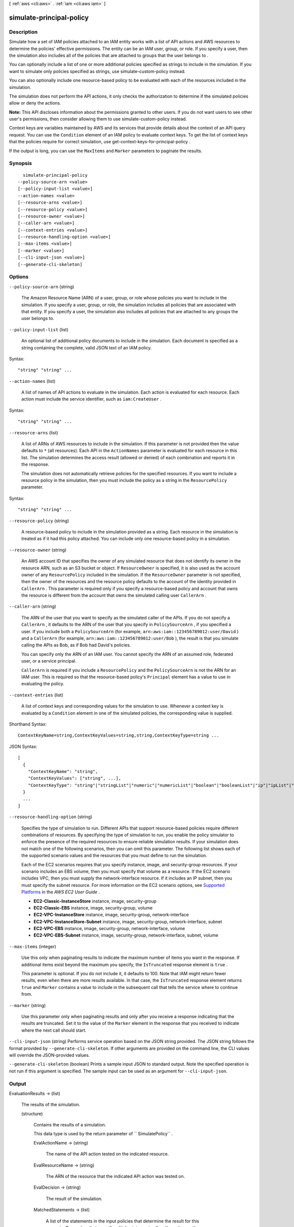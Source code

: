 [ :ref:`aws <cli:aws>` . :ref:`iam <cli:aws iam>` ]

.. _cli:aws iam simulate-principal-policy:


*************************
simulate-principal-policy
*************************



===========
Description
===========



Simulate how a set of IAM policies attached to an IAM entity works with a list of API actions and AWS resources to determine the policies' effective permissions. The entity can be an IAM user, group, or role. If you specify a user, then the simulation also includes all of the policies that are attached to groups that the user belongs to .

 

You can optionally include a list of one or more additional policies specified as strings to include in the simulation. If you want to simulate only policies specified as strings, use  simulate-custom-policy instead.

 

You can also optionally include one resource-based policy to be evaluated with each of the resources included in the simulation.

 

The simulation does not perform the API actions, it only checks the authorization to determine if the simulated policies allow or deny the actions.

 

**Note:** This API discloses information about the permissions granted to other users. If you do not want users to see other user's permissions, then consider allowing them to use  simulate-custom-policy instead.

 

Context keys are variables maintained by AWS and its services that provide details about the context of an API query request. You can use the ``Condition`` element of an IAM policy to evaluate context keys. To get the list of context keys that the policies require for correct simulation, use  get-context-keys-for-principal-policy .

 

If the output is long, you can use the ``MaxItems`` and ``Marker`` parameters to paginate the results.



========
Synopsis
========

::

    simulate-principal-policy
  --policy-source-arn <value>
  [--policy-input-list <value>]
  --action-names <value>
  [--resource-arns <value>]
  [--resource-policy <value>]
  [--resource-owner <value>]
  [--caller-arn <value>]
  [--context-entries <value>]
  [--resource-handling-option <value>]
  [--max-items <value>]
  [--marker <value>]
  [--cli-input-json <value>]
  [--generate-cli-skeleton]




=======
Options
=======

``--policy-source-arn`` (string)


  The Amazon Resource Name (ARN) of a user, group, or role whose policies you want to include in the simulation. If you specify a user, group, or role, the simulation includes all policies that are associated with that entity. If you specify a user, the simulation also includes all policies that are attached to any groups the user belongs to.

  

``--policy-input-list`` (list)


  An optional list of additional policy documents to include in the simulation. Each document is specified as a string containing the complete, valid JSON text of an IAM policy.

  



Syntax::

  "string" "string" ...



``--action-names`` (list)


  A list of names of API actions to evaluate in the simulation. Each action is evaluated for each resource. Each action must include the service identifier, such as ``iam:CreateUser`` .

  



Syntax::

  "string" "string" ...



``--resource-arns`` (list)


  A list of ARNs of AWS resources to include in the simulation. If this parameter is not provided then the value defaults to ``*`` (all resources). Each API in the ``ActionNames`` parameter is evaluated for each resource in this list. The simulation determines the access result (allowed or denied) of each combination and reports it in the response.

   

  The simulation does not automatically retrieve policies for the specified resources. If you want to include a resource policy in the simulation, then you must include the policy as a string in the ``ResourcePolicy`` parameter.

  



Syntax::

  "string" "string" ...



``--resource-policy`` (string)


  A resource-based policy to include in the simulation provided as a string. Each resource in the simulation is treated as if it had this policy attached. You can include only one resource-based policy in a simulation.

  

``--resource-owner`` (string)


  An AWS account ID that specifies the owner of any simulated resource that does not identify its owner in the resource ARN, such as an S3 bucket or object. If ``ResourceOwner`` is specified, it is also used as the account owner of any ``ResourcePolicy`` included in the simulation. If the ``ResourceOwner`` parameter is not specified, then the owner of the resources and the resource policy defaults to the account of the identity provided in ``CallerArn`` . This parameter is required only if you specify a resource-based policy and account that owns the resource is different from the account that owns the simulated calling user ``CallerArn`` .

  

``--caller-arn`` (string)


  The ARN of the user that you want to specify as the simulated caller of the APIs. If you do not specify a ``CallerArn`` , it defaults to the ARN of the user that you specify in ``PolicySourceArn`` , if you specified a user. If you include both a ``PolicySourceArn`` (for example, ``arn:aws:iam::123456789012:user/David`` ) and a ``CallerArn`` (for example, ``arn:aws:iam::123456789012:user/Bob`` ), the result is that you simulate calling the APIs as Bob, as if Bob had David's policies.

   

  You can specify only the ARN of an IAM user. You cannot specify the ARN of an assumed role, federated user, or a service principal.

   

  ``CallerArn`` is required if you include a ``ResourcePolicy`` and the ``PolicySourceArn`` is not the ARN for an IAM user. This is required so that the resource-based policy's ``Principal`` element has a value to use in evaluating the policy.

  

``--context-entries`` (list)


  A list of context keys and corresponding values for the simulation to use. Whenever a context key is evaluated by a ``Condition`` element in one of the simulated policies, the corresponding value is supplied.

  



Shorthand Syntax::

    ContextKeyName=string,ContextKeyValues=string,string,ContextKeyType=string ...




JSON Syntax::

  [
    {
      "ContextKeyName": "string",
      "ContextKeyValues": ["string", ...],
      "ContextKeyType": "string"|"stringList"|"numeric"|"numericList"|"boolean"|"booleanList"|"ip"|"ipList"|"binary"|"binaryList"|"date"|"dateList"
    }
    ...
  ]



``--resource-handling-option`` (string)


  Specifies the type of simulation to run. Different APIs that support resource-based policies require different combinations of resources. By specifying the type of simulation to run, you enable the policy simulator to enforce the presence of the required resources to ensure reliable simulation results. If your simulation does not match one of the following scenarios, then you can omit this parameter. The following list shows each of the supported scenario values and the resources that you must define to run the simulation.

   

  Each of the EC2 scenarios requires that you specify instance, image, and security-group resources. If your scenario includes an EBS volume, then you must specify that volume as a resource. If the EC2 scenario includes VPC, then you must supply the network-interface resource. If it includes an IP subnet, then you must specify the subnet resource. For more information on the EC2 scenario options, see `Supported Platforms`_ in the *AWS EC2 User Guide* .

   

   
  * **EC2-Classic-InstanceStore**  instance, image, security-group 
   
  * **EC2-Classic-EBS**  instance, image, security-group, volume 
   
  * **EC2-VPC-InstanceStore**  instance, image, security-group, network-interface 
   
  * **EC2-VPC-InstanceStore-Subnet**  instance, image, security-group, network-interface, subnet 
   
  * **EC2-VPC-EBS**  instance, image, security-group, network-interface, volume 
   
  * **EC2-VPC-EBS-Subnet**  instance, image, security-group, network-interface, subnet, volume 
   

  

``--max-items`` (integer)


  Use this only when paginating results to indicate the maximum number of items you want in the response. If additional items exist beyond the maximum you specify, the ``IsTruncated`` response element is ``true`` .

   

  This parameter is optional. If you do not include it, it defaults to 100. Note that IAM might return fewer results, even when there are more results available. In that case, the ``IsTruncated`` response element returns ``true`` and ``Marker`` contains a value to include in the subsequent call that tells the service where to continue from. 

  

``--marker`` (string)


  Use this parameter only when paginating results and only after you receive a response indicating that the results are truncated. Set it to the value of the ``Marker`` element in the response that you received to indicate where the next call should start.

  

``--cli-input-json`` (string)
Performs service operation based on the JSON string provided. The JSON string follows the format provided by ``--generate-cli-skeleton``. If other arguments are provided on the command line, the CLI values will override the JSON-provided values.

``--generate-cli-skeleton`` (boolean)
Prints a sample input JSON to standard output. Note the specified operation is not run if this argument is specified. The sample input can be used as an argument for ``--cli-input-json``.



======
Output
======

EvaluationResults -> (list)

  

  The results of the simulation.

  

  (structure)

    

    Contains the results of a simulation.

     

    This data type is used by the return parameter of `` SimulatePolicy`` .

    

    EvalActionName -> (string)

      

      The name of the API action tested on the indicated resource.

      

      

    EvalResourceName -> (string)

      

      The ARN of the resource that the indicated API action was tested on.

      

      

    EvalDecision -> (string)

      

      The result of the simulation.

      

      

    MatchedStatements -> (list)

      

      A list of the statements in the input policies that determine the result for this scenario. Remember that even if multiple statements allow the action on the resource, if only one statement denies that action, then the explicit deny overrides any allow, and the deny statement is the only entry included in the result.

      

      (structure)

        

        Contains a reference to a ``Statement`` element in a policy document that determines the result of the simulation.

         

        This data type is used by the ``MatchedStatements`` member of the `` EvaluationResult`` type.

        

        SourcePolicyId -> (string)

          

          The identifier of the policy that was provided as an input.

          

          

        SourcePolicyType -> (string)

          

          The type of the policy.

          

          

        StartPosition -> (structure)

          

          The row and column of the beginning of the ``Statement`` in an IAM policy.

          

          Line -> (integer)

            

            The line containing the specified position in the document.

            

            

          Column -> (integer)

            

            The column in the line containing the specified position in the document.

            

            

          

        EndPosition -> (structure)

          

          The row and column of the end of a ``Statement`` in an IAM policy.

          

          Line -> (integer)

            

            The line containing the specified position in the document.

            

            

          Column -> (integer)

            

            The column in the line containing the specified position in the document.

            

            

          

        

      

    MissingContextValues -> (list)

      

      A list of context keys that are required by the included input policies but that were not provided by one of the input parameters. To discover the context keys used by a set of policies, you can call  get-context-keys-for-custom-policy or  get-context-keys-for-principal-policy .

        

      If the response includes any keys in this list, then the reported results might be untrustworthy because the simulation could not completely evaluate all of the conditions specified in the policies that would occur in a real world request.

       

      (string)

        

        

      

    EvalDecisionDetails -> (map)

      

      Additional details about the results of the evaluation decision. When there are both IAM policies and resource policies, this parameter explains how each set of policies contributes to the final evaluation decision. When simulating cross-account access to a resource, both the resource-based policy and the caller's IAM policy must grant access. See `How IAM Roles Differ from Resource-based Policies`_ 

      

      key -> (string)

        

        

      value -> (string)

        

        

      

    ResourceSpecificResults -> (list)

      

      The individual results of the simulation of the API action specified in EvalActionName on each resource.

      

      (structure)

        

        Contains the result of the simulation of a single API action call on a single resource.

         

        This data type is used by a member of the  EvaluationResult data type.

        

        EvalResourceName -> (string)

          

          The name of the simulated resource, in Amazon Resource Name (ARN) format.

          

          

        EvalResourceDecision -> (string)

          

          The result of the simulation of the simulated API action on the resource specified in ``EvalResourceName`` .

          

          

        MatchedStatements -> (list)

          

          A list of the statements in the input policies that determine the result for this part of the simulation. Remember that even if multiple statements allow the action on the resource, if *any* statement denies that action, then the explicit deny overrides any allow, and the deny statement is the only entry included in the result.

          

          (structure)

            

            Contains a reference to a ``Statement`` element in a policy document that determines the result of the simulation.

             

            This data type is used by the ``MatchedStatements`` member of the `` EvaluationResult`` type.

            

            SourcePolicyId -> (string)

              

              The identifier of the policy that was provided as an input.

              

              

            SourcePolicyType -> (string)

              

              The type of the policy.

              

              

            StartPosition -> (structure)

              

              The row and column of the beginning of the ``Statement`` in an IAM policy.

              

              Line -> (integer)

                

                The line containing the specified position in the document.

                

                

              Column -> (integer)

                

                The column in the line containing the specified position in the document.

                

                

              

            EndPosition -> (structure)

              

              The row and column of the end of a ``Statement`` in an IAM policy.

              

              Line -> (integer)

                

                The line containing the specified position in the document.

                

                

              Column -> (integer)

                

                The column in the line containing the specified position in the document.

                

                

              

            

          

        MissingContextValues -> (list)

          

          A list of context keys that are required by the included input policies but that were not provided by one of the input parameters. To discover the context keys used by a set of policies, you can call  get-context-keys-for-custom-policy or  get-context-keys-for-principal-policy .

          

          (string)

            

            

          

        EvalDecisionDetails -> (map)

          

          Additional details about the results of the evaluation decision. When there are both IAM policies and resource policies, this parameter explains how each set of policies contributes to the final evaluation decision. When simulating cross-account access to a resource, both the resource-based policy and the caller's IAM policy must grant access.

          

          key -> (string)

            

            

          value -> (string)

            

            

          

        

      

    

  

IsTruncated -> (boolean)

  

  A flag that indicates whether there are more items to return. If your results were truncated, you can make a subsequent pagination request using the ``Marker`` request parameter to retrieve more items. Note that IAM might return fewer than the ``MaxItems`` number of results even when there are more results available. We recommend that you check ``IsTruncated`` after every call to ensure that you receive all of your results.

  

  

Marker -> (string)

  

  When ``IsTruncated`` is ``true`` , this element is present and contains the value to use for the ``Marker`` parameter in a subsequent pagination request.

  

  



.. _Supported Platforms: http://docs.aws.amazon.com/AWSEC2/latest/UserGuide/ec2-supported-platforms.html
.. _How IAM Roles Differ from Resource-based Policies: http://docs.aws.amazon.com/IAM/latest/UserGuide/id_roles_compare-resource-policies.html
